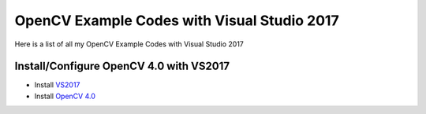 ###################
OpenCV Example Codes with Visual Studio 2017
###################

Here is a list of all my OpenCV Example Codes with Visual Studio 2017

-----------------
Install/Configure OpenCV 4.0 with VS2017
-----------------

* Install `VS2017 <https://visualstudio.microsoft.com/tr/downloads/>`_
* Install `OpenCV 4.0 <https://opencv.org/releases.html>`_

